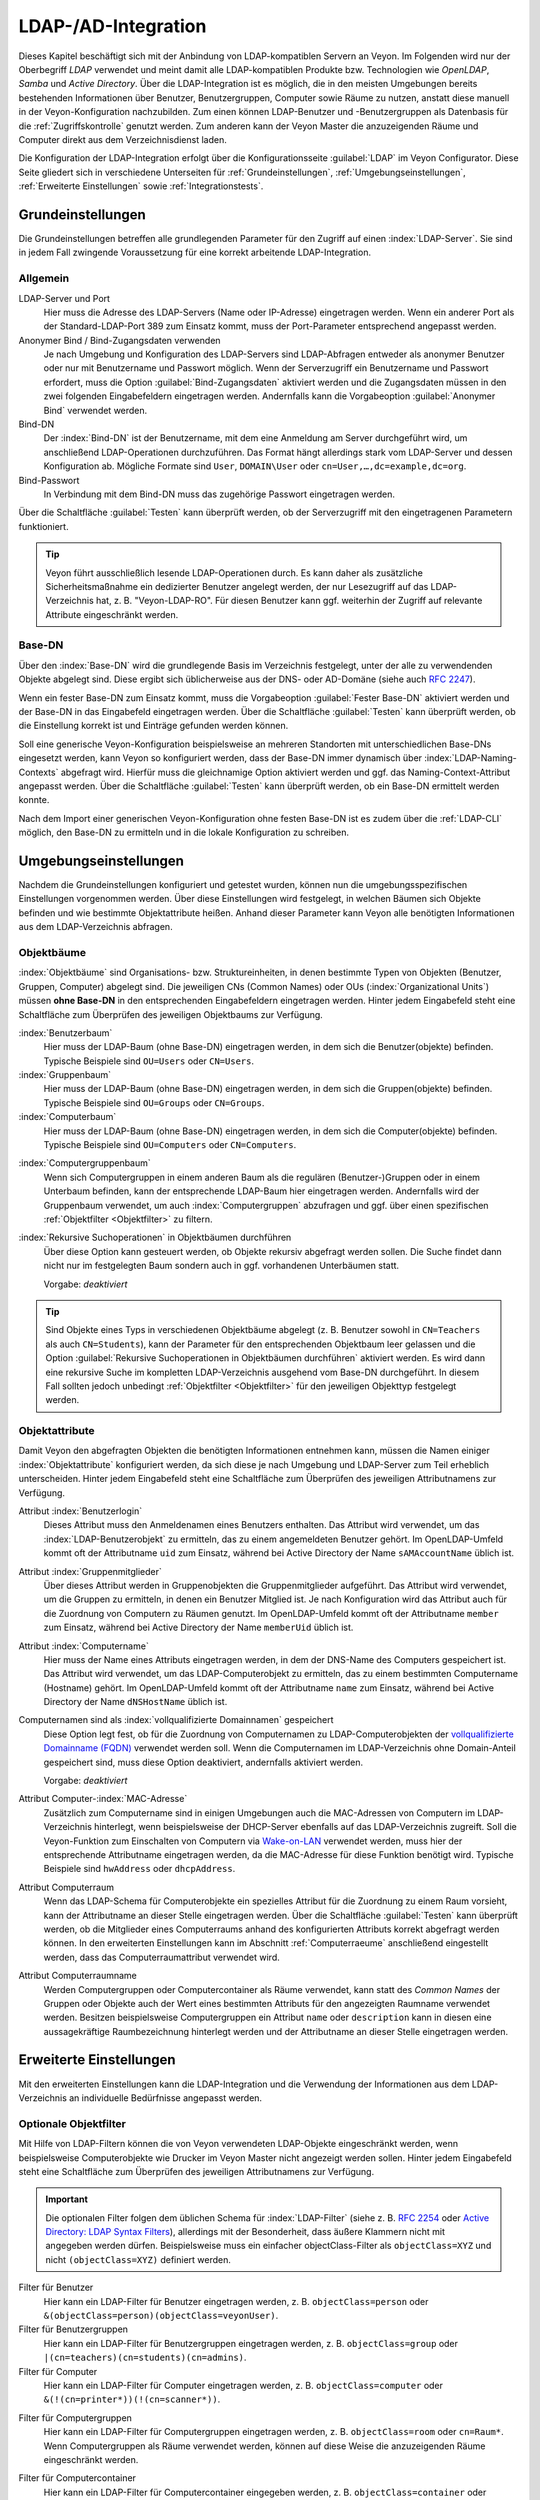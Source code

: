 .. index:: LDAP, Active Directory, OpenLDAP, Samba, Verzeichnisdienst

.. _LDAP:

LDAP-/AD-Integration
====================

Dieses Kapitel beschäftigt sich mit der Anbindung von LDAP-kompatiblen Servern an Veyon. Im Folgenden wird nur der Oberbegriff *LDAP* verwendet und meint damit alle LDAP-kompatiblen Produkte bzw. Technologien wie *OpenLDAP*, *Samba* und *Active Directory*. Über die LDAP-Integration ist es möglich, die in den meisten Umgebungen bereits bestehenden Informationen über Benutzer, Benutzergruppen, Computer sowie Räume zu nutzen, anstatt diese manuell in der Veyon-Konfiguration nachzubilden. Zum einen können LDAP-Benutzer und -Benutzergruppen als Datenbasis für die :ref:`Zugriffskontrolle` genutzt werden. Zum anderen kann der Veyon Master die anzuzeigenden Räume und Computer direkt aus dem Verzeichnisdienst laden.

Die Konfiguration der LDAP-Integration erfolgt über die Konfigurationsseite :guilabel:`LDAP` im Veyon Configurator. Diese Seite gliedert sich in verschiedene Unterseiten für :ref:`Grundeinstellungen`, :ref:`Umgebungseinstellungen`, :ref:`Erweiterte Einstellungen` sowie :ref:`Integrationstests`.


.. _Grundeinstellungen:

Grundeinstellungen
------------------

Die Grundeinstellungen betreffen alle grundlegenden Parameter für den Zugriff auf einen :index:`LDAP-Server`. Sie sind in jedem Fall zwingende Voraussetzung für eine korrekt arbeitende LDAP-Integration.

Allgemein
+++++++++

LDAP-Server und Port
    Hier muss die Adresse des LDAP-Servers (Name oder IP-Adresse) eingetragen werden. Wenn ein anderer Port als der Standard-LDAP-Port 389 zum Einsatz kommt, muss der Port-Parameter entsprechend angepasst werden.

Anonymer Bind / Bind-Zugangsdaten verwenden
    Je nach Umgebung und Konfiguration des LDAP-Servers sind LDAP-Abfragen entweder als anonymer Benutzer oder nur mit Benutzername und Passwort möglich. Wenn der Serverzugriff ein Benutzername und Passwort erfordert, muss die Option :guilabel:`Bind-Zugangsdaten` aktiviert werden und die Zugangsdaten müssen in den zwei folgenden Eingabefeldern eingetragen werden. Andernfalls kann die Vorgabeoption :guilabel:`Anonymer Bind` verwendet werden.

Bind-DN
    Der :index:`Bind-DN` ist der Benutzername, mit dem eine Anmeldung am Server durchgeführt wird, um anschließend LDAP-Operationen durchzuführen. Das Format hängt allerdings stark vom LDAP-Server und dessen Konfiguration ab. Mögliche Formate sind ``User``, ``DOMAIN\User`` oder ``cn=User,…,dc=example,dc=org``.

Bind-Passwort
    In Verbindung mit dem Bind-DN muss das zugehörige Passwort eingetragen werden.

Über die Schaltfläche :guilabel:`Testen` kann überprüft werden, ob der Serverzugriff mit den eingetragenen Parametern funktioniert.

.. tip:: Veyon führt ausschließlich lesende LDAP-Operationen durch. Es kann daher als zusätzliche Sicherheitsmaßnahme ein dedizierter Benutzer angelegt werden, der nur Lesezugriff auf das LDAP-Verzeichnis hat, z. B. "Veyon-LDAP-RO". Für diesen Benutzer kann ggf. weiterhin der Zugriff auf relevante Attribute eingeschränkt werden.

Base-DN
+++++++

Über den :index:`Base-DN` wird die grundlegende Basis im Verzeichnis festgelegt, unter der alle zu verwendenden Objekte abgelegt sind. Diese ergibt sich üblicherweise aus der DNS- oder AD-Domäne (siehe auch `RFC 2247 <https://www.ietf.org/rfc/rfc2247.txt>`_).

Wenn ein fester Base-DN zum Einsatz kommt, muss die Vorgabeoption :guilabel:`Fester Base-DN` aktiviert werden und der Base-DN in das Eingabefeld eingetragen werden. Über die Schaltfläche :guilabel:`Testen` kann überprüft werden, ob die Einstellung korrekt ist und Einträge gefunden werden können.

Soll eine generische Veyon-Konfiguration beispielsweise an mehreren Standorten mit unterschiedlichen Base-DNs eingesetzt werden, kann Veyon so konfiguriert werden, dass der Base-DN immer dynamisch über :index:`LDAP-Naming-Contexts` abgefragt wird. Hierfür muss die gleichnamige Option aktiviert werden und ggf. das Naming-Context-Attribut angepasst werden. Über die Schaltfläche :guilabel:`Testen` kann überprüft werden, ob ein Base-DN ermittelt werden konnte.

Nach dem Import einer generischen Veyon-Konfiguration ohne festen Base-DN ist es zudem über die :ref:`LDAP-CLI` möglich, den Base-DN zu ermitteln und in die lokale Konfiguration zu schreiben.

.. _Umgebungseinstellungen:

Umgebungseinstellungen
----------------------

Nachdem die Grundeinstellungen konfiguriert und getestet wurden, können nun die umgebungsspezifischen Einstellungen vorgenommen werden. Über diese Einstellungen wird festgelegt, in welchen Bäumen sich Objekte befinden und wie bestimmte Objektattribute heißen. Anhand dieser Parameter kann Veyon alle benötigten Informationen aus dem LDAP-Verzeichnis abfragen.

Objektbäume
+++++++++++

:index:`Objektbäume` sind Organisations- bzw. Struktureinheiten, in denen bestimmte Typen von Objekten (Benutzer, Gruppen, Computer) abgelegt sind. Die jeweiligen CNs (Common Names) oder OUs (:index:`Organizational Units`) müssen **ohne Base-DN** in den entsprechenden Eingabefeldern eingetragen werden. Hinter jedem Eingabefeld steht eine Schaltfläche zum Überprüfen des jeweiligen Objektbaums zur Verfügung.


:index:`Benutzerbaum`
    Hier muss der LDAP-Baum (ohne Base-DN) eingetragen werden, in dem sich die Benutzer(objekte) befinden. Typische Beispiele sind ``OU=Users`` oder ``CN=Users``.

:index:`Gruppenbaum`
    Hier muss der LDAP-Baum (ohne Base-DN) eingetragen werden, in dem sich die Gruppen(objekte) befinden. Typische Beispiele sind ``OU=Groups`` oder ``CN=Groups``.

:index:`Computerbaum`
    Hier muss der LDAP-Baum (ohne Base-DN) eingetragen werden, in dem sich die Computer(objekte) befinden. Typische Beispiele sind ``OU=Computers`` oder ``CN=Computers``.

.. _Computergruppenbaum:

:index:`Computergruppenbaum`
    Wenn sich Computergruppen in einem anderen Baum als die regulären (Benutzer-)Gruppen oder in einem Unterbaum befinden, kann der entsprechende LDAP-Baum hier eingetragen werden. Andernfalls wird der Gruppenbaum verwendet, um auch :index:`Computergruppen` abzufragen und ggf. über einen spezifischen :ref:`Objektfilter <Objektfilter>` zu filtern.

:index:`Rekursive Suchoperationen` in Objektbäumen durchführen
    Über diese Option kann gesteuert werden, ob Objekte rekursiv abgefragt werden sollen. Die Suche findet dann nicht nur im festgelegten Baum sondern auch in ggf. vorhandenen Unterbäumen statt.

    Vorgabe: *deaktiviert*

.. tip:: Sind Objekte eines Typs in verschiedenen Objektbäume abgelegt (z. B. Benutzer sowohl in ``CN=Teachers`` als auch ``CN=Students``), kann der Parameter für den entsprechenden Objektbaum leer gelassen und die Option :guilabel:`Rekursive Suchoperationen in Objektbäumen durchführen` aktiviert werden. Es wird dann eine rekursive Suche im kompletten LDAP-Verzeichnis ausgehend vom Base-DN durchgeführt. In diesem Fall sollten jedoch unbedingt :ref:`Objektfilter <Objektfilter>` für den jeweiligen Objekttyp festgelegt werden.

Objektattribute
+++++++++++++++

Damit Veyon den abgefragten Objekten die benötigten Informationen entnehmen kann, müssen die Namen einiger :index:`Objektattribute` konfiguriert werden, da sich diese je nach Umgebung und LDAP-Server zum Teil erheblich unterscheiden. Hinter jedem Eingabefeld steht eine Schaltfläche zum Überprüfen des jeweiligen Attributnamens zur Verfügung.

Attribut :index:`Benutzerlogin`
    Dieses Attribut muss den Anmeldenamen eines Benutzers enthalten. Das Attribut wird verwendet, um das :index:`LDAP-Benutzerobjekt` zu ermitteln, das zu einem angemeldeten Benutzer gehört. Im OpenLDAP-Umfeld kommt oft der Attributname ``uid`` zum Einsatz, während bei Active Directory der Name ``sAMAccountName`` üblich ist.

Attribut :index:`Gruppenmitglieder`
    Über dieses Attribut werden in Gruppenobjekten die Gruppenmitglieder aufgeführt. Das Attribut wird verwendet, um die Gruppen zu ermitteln, in denen ein Benutzer Mitglied ist. Je nach Konfiguration wird das Attribut auch für die Zuordnung von Computern zu Räumen genutzt. Im OpenLDAP-Umfeld kommt oft der Attributname ``member`` zum Einsatz, während bei Active Directory der Name ``memberUid`` üblich ist.

Attribut :index:`Computername`
    Hier muss der Name eines Attributs eingetragen werden, in dem der DNS-Name des Computers gespeichert ist. Das Attribut wird verwendet, um das LDAP-Computerobjekt zu ermitteln, das zu einem bestimmten Computername (Hostname) gehört. Im OpenLDAP-Umfeld kommt oft der Attributname ``name`` zum Einsatz, während bei Active Directory der Name ``dNSHostName`` üblich ist.

Computernamen sind als :index:`vollqualifizierte Domainnamen` gespeichert
    Diese Option legt fest, ob für die Zuordnung von Computernamen zu LDAP-Computerobjekten der `vollqualifizierte Domainname (FQDN) <https://de.wikipedia.org/wiki/Fully-Qualified_Host_Name>`_ verwendet werden soll. Wenn die Computernamen im LDAP-Verzeichnis ohne Domain-Anteil gespeichert sind, muss diese Option deaktiviert, andernfalls aktiviert werden.
    
    Vorgabe: *deaktiviert*

Attribut Computer-:index:`MAC-Adresse`
    Zusätzlich zum Computername sind in einigen Umgebungen auch die MAC-Adressen von Computern im LDAP-Verzeichnis hinterlegt, wenn beispielsweise der DHCP-Server ebenfalls auf das LDAP-Verzeichnis zugreift. Soll die Veyon-Funktion zum Einschalten von Computern via `Wake-on-LAN <https://de.wikipedia.org/wiki/Wake_On_LAN>`_ verwendet werden, muss hier der entsprechende Attributname eingetragen werden, da die MAC-Adresse für diese Funktion benötigt wird. Typische Beispiele sind ``hwAddress`` oder ``dhcpAddress``.

Attribut Computerraum
    Wenn das LDAP-Schema für Computerobjekte ein spezielles Attribut für die Zuordnung zu einem Raum vorsieht, kann der Attributname an dieser Stelle eingetragen werden. Über die Schaltfläche :guilabel:`Testen` kann überprüft werden, ob die Mitglieder eines Computerraums anhand des konfigurierten Attributs korrekt abgefragt werden können. In den erweiterten Einstellungen kann im Abschnitt :ref:`Computerraeume` anschließend eingestellt werden, dass das Computerraumattribut verwendet wird.

Attribut Computerraumname
    Werden Computergruppen oder Computercontainer als Räume verwendet, kann statt des *Common Names* der Gruppen oder Objekte auch der Wert eines bestimmten Attributs für den angezeigten Raumname verwendet werden. Besitzen beispielsweise Computergruppen ein Attribut ``name`` oder ``description`` kann in diesen eine aussagekräftige Raumbezeichnung hinterlegt werden und der Attributname an dieser Stelle eingetragen werden.

.. _Erweiterte Einstellungen:

Erweiterte Einstellungen
------------------------

Mit den erweiterten Einstellungen kann die LDAP-Integration und die Verwendung der Informationen aus dem LDAP-Verzeichnis an individuelle Bedürfnisse angepasst werden.

.. index:: Objektfilter, LDAP-Objektfilter

.. _Objektfilter:

Optionale Objektfilter
++++++++++++++++++++++

Mit Hilfe von LDAP-Filtern können die von Veyon verwendeten LDAP-Objekte eingeschränkt werden, wenn beispielsweise Computerobjekte wie Drucker im Veyon Master nicht angezeigt werden sollen. Hinter jedem Eingabefeld steht eine Schaltfläche zum Überprüfen des jeweiligen Attributnamens zur Verfügung.

.. important:: Die optionalen Filter folgen dem üblichen Schema für :index:`LDAP-Filter` (siehe z. B. `RFC 2254 <https://www.ietf.org/rfc/rfc2254.txt>`_ oder `Active Directory: LDAP Syntax Filters <https://social.technet.microsoft.com/wiki/contents/articles/5392.active-directory-ldap-syntax-filters.aspx>`_), allerdings mit der Besonderheit, dass äußere Klammern nicht mit angegeben werden dürfen. Beispielsweise muss ein einfacher objectClass-Filter als ``objectClass=XYZ`` und nicht ``(objectClass=XYZ)`` definiert werden.
 
Filter für Benutzer
    Hier kann ein LDAP-Filter für Benutzer eingetragen werden, z. B. ``objectClass=person`` oder ``&(objectClass=person)(objectClass=veyonUser)``.

Filter für Benutzergruppen
    Hier kann ein LDAP-Filter für Benutzergruppen eingetragen werden, z. B. ``objectClass=group`` oder ``|(cn=teachers)(cn=students)(cn=admins)``.

Filter für Computer
    Hier kann ein LDAP-Filter für Computer eingetragen werden, z. B. ``objectClass=computer`` oder ``&(!(cn=printer*))(!(cn=scanner*))``.

.. _Computergruppenfilter:

Filter für Computergruppen
    Hier kann ein LDAP-Filter für Computergruppen eingetragen werden, z. B. ``objectClass=room`` oder ``cn=Raum*``. Wenn Computergruppen als Räume verwendet werden, können auf diese Weise die anzuzeigenden Räume eingeschränkt werden.

.. _Computercontainerfilter:

Filter für Computercontainer
    Hier kann ein LDAP-Filter für Computercontainer eingegeben werden, z. B. ``objectClass=container`` oder ``objectClass=organizationalUnit``. Wenn Container/OUs als Räume verwendet werden, können auf diese Weise die anzuzeigenden Räume eingeschränkt werden.


Identifizierung von Gruppenmitgliedern
++++++++++++++++++++++++++++++++++++++

Der Inhalt der Gruppenmitgliedsattribute unterscheidet sich in verschiedenen LDAP-Implementierungen. Während im Active Directory der :index:`Distinguished Name` (DN) eines Objekts im member-Attribut hinterlegt ist, wird bei OpenLDAP meist der Anmeldename eines Benutzers (``uid`` o. ä.) oder der Computername gespeichert. Damit Veyon für die Abfrage von Gruppen eines Benutzers oder Computers den richtigen Wert verwendet, muss hier die passende Einstellung gewählt werden.

Distinguished name (Samba/AD)
    Diese Option muss gewählt werden, wenn im member-Attribut einer Gruppe der Distinguished Name (DN) eines Objekts gespeichert wird. Üblicherweise arbeiten Samba- oder AD-Server nach diesem Schema.

Konfiguriertes Attribut für Benutzer-Login oder Computername (OpenLDAP)
    Diese Option muss gewählt werden, wenn im :index:`member-Attribut` einer Gruppe der Benutzer-Anmeldename oder Computername hinterlegt ist. Üblicherweise arbeiten OpenLDAP-Server nach diesem Schema.

.. _Computerraeume:

Computerräume
+++++++++++++

Veyon stellt verschiedene Methoden zur Verfügung, um Computerräume in einem LDAP-Verzeichnis abzubilden. Im einfachen Fall gibt es für jeden :index:`Computerraum` eine :index:`Computergruppe`, in denen alle Computer des Raums Mitglied sind. Wenn Computer in Containern oder Organizational Units (OUs) abgelegt sind, können diese übergeordneten Objekte als Räume verwendet werden. Bei beiden Vorgehensweisen ist keine Anpassung des LDAP-Schemas notwendig. Als dritte Möglichkeit kann auch der Raumname als spezielles Attribut in jedem Computerobjekt hinterlegt sein.

Computergruppen
    Mit dieser Option wird festgelegt, dass Computerräume über Computergruppen abgebildet werden. Sämtliche Computergruppen werden dann im Veyon Master als Räume angezeigt. In jedem Raum werden alle Computer angezeigt, die Mitglied der jeweiligen Gruppe sind. Wenn nicht alle LDAP-Gruppen als Räume angezeigt werden sollen, muss entweder ein dedizierter Computergruppenbaum_ konfiguriert werden oder die Computergruppen über einen Computergruppenfilter_ eingeschränkt werden.

    Vorgabe: *aktiviert*

Computercontainer oder OUs
    Diese Einstellung legt fest, dass die Container/OUs, in denen sich Computerobjekte befinden, als Computerräume verwendet werden. Container sind solche Objekte, die Computerobjekten im LDAP-Baum übergeordnet sind. Wenn nicht alle Container als Räume angezeigt werden sollen, kann ein entsprechender Computercontainerfilter_ eingerichtet werden.

    Vorgabe: *deaktiviert*

Gemeinsames Attribut
    Wenn das LDAP-Schema für Computerobjekte ein spezielles Attribut für die Zuordnung zu einem Raum vorsieht, kann diese Option aktiviert und der Attributname eingetragen werden. Über die Schaltfläche :guilabel:`Testen` kann überprüft werden, ob die Mitglieder eines Computerraums anhand des konfigurierten Attributs korrekt abgefragt werden können.

    Vorgabe: *deaktiviert*


.. _Integrationstests:

Integrationstests
-----------------

Mit Hilfe der :index:`Integrationstests` kann die LDAP-Integration als Ganzes überprüft werden. Über die Schaltflächen können verschiedene Tests durchgeführt werden. Alle Tests sollten erfolgreich sein und gültige Ergebnisse liefern, bevor die LDAP-Anbindung produktiv genutzt wird.


.. index:: LDAP-Backend

Verwendung von LDAP-Backends
----------------------------

Mit der erfolgreichen Konfiguration der LDAP-Integration können nun die LDAP-Backends aktiviert werden. Hierfür müssen das :ref:`Netzwerkobjektverzeichnis` sowie das Datenbankend für die :ref:`Computerzugriffskontrolle` angepasst werden. Erst mit der Umstellung des Netzwerkobjektverzeichnisses auf *LDAP* werden im Veyon Master die Raum- und Computerinformationen aus dem LDAP-Verzeichnis verwendet.

.. attention:: Nach Umstellung des Datenbankends für die Computerzugriffskontrolle sollten die konfigurierten Zugriffsregeln unbedingt überprüft werden, da sich die Gruppen- und Rauminformationen ändern und somit die Zugriffsregeln in den meisten Fällen nicht mehr gültig sind oder nicht mehr korrekt verarbeitet werden.

.. _LDAP-CLI:

Kommandozeilenschnittstelle
---------------------------

Über die :ref:`Kommandozeilenschnittstelle` von Veyon sind einige LDAP-spezifischen Operationen möglich. Alle Operationen stehen im Modul ``ldap`` zur Verfügung. Eine Liste aller unterstützen Befehle wird über ``veyon-ctl ldap help`` ausgegeben, während befehlsspezifische Hilfetexte über ``veyon-ctl ldap help <Befehl>`` angezeigt werden können.

``autoconfigurebasedn``
    Mit diesem Befehl kann der verwendete Base-DN automatisch ermittelt und in die Konfiguration fest eingetragen werden. Als Argumente müssen eine LDAP-Server-URL sowie optional ein Naming-Context-Attribut angegeben werden:

    ``veyon-ctl ldap autoconfigurebasedn ldap://192.168.1.2/ namingContexts``

    ``veyon-ctl ldap autoconfigurebasedn ldap://Administrator:MYPASSWORD@192.168.1.2:389/``

``query``
    Dieser Befehl erlaubt die Abfrage von LDAP-Objekten (``rooms``, ``computers``, ``groups``, ``users``) und dient in erster Linie der Fehlersuche. Die Funktion kann aber auch für die Entwicklung von Scripten für die Systemintegration hilfreich sein.

    ``veyon-ctl ldap query users``

    ``veyon-ctl ldap query computers``
